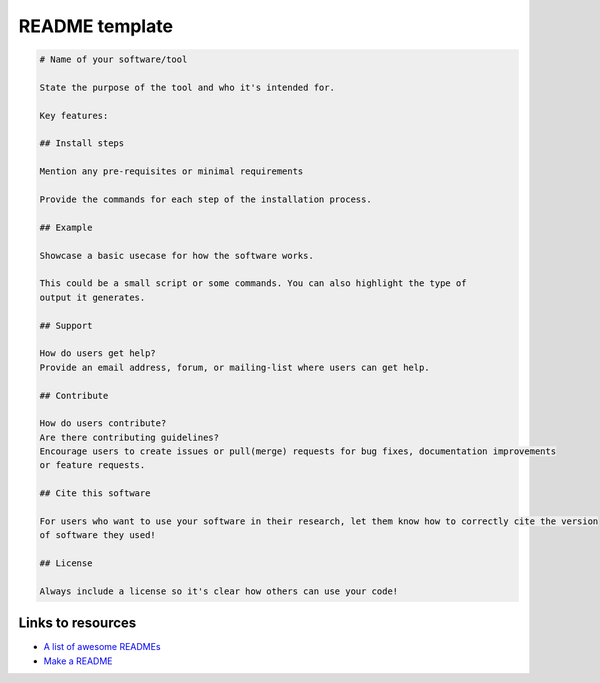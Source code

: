 README template
===============


.. code-block::

   # Name of your software/tool

   State the purpose of the tool and who it's intended for.

   Key features:

   ## Install steps

   Mention any pre-requisites or minimal requirements

   Provide the commands for each step of the installation process.

   ## Example

   Showcase a basic usecase for how the software works.

   This could be a small script or some commands. You can also highlight the type of
   output it generates.

   ## Support

   How do users get help?
   Provide an email address, forum, or mailing-list where users can get help.

   ## Contribute

   How do users contribute?
   Are there contributing guidelines?
   Encourage users to create issues or pull(merge) requests for bug fixes, documentation improvements
   or feature requests.

   ## Cite this software

   For users who want to use your software in their research, let them know how to correctly cite the version
   of software they used!

   ## License

   Always include a license so it's clear how others can use your code!



Links to resources
------------------

* `A list of awesome READMEs <https://github.com/matiassingers/awesome-readme>`_

* `Make a README <https://www.makeareadme.com/>`_
